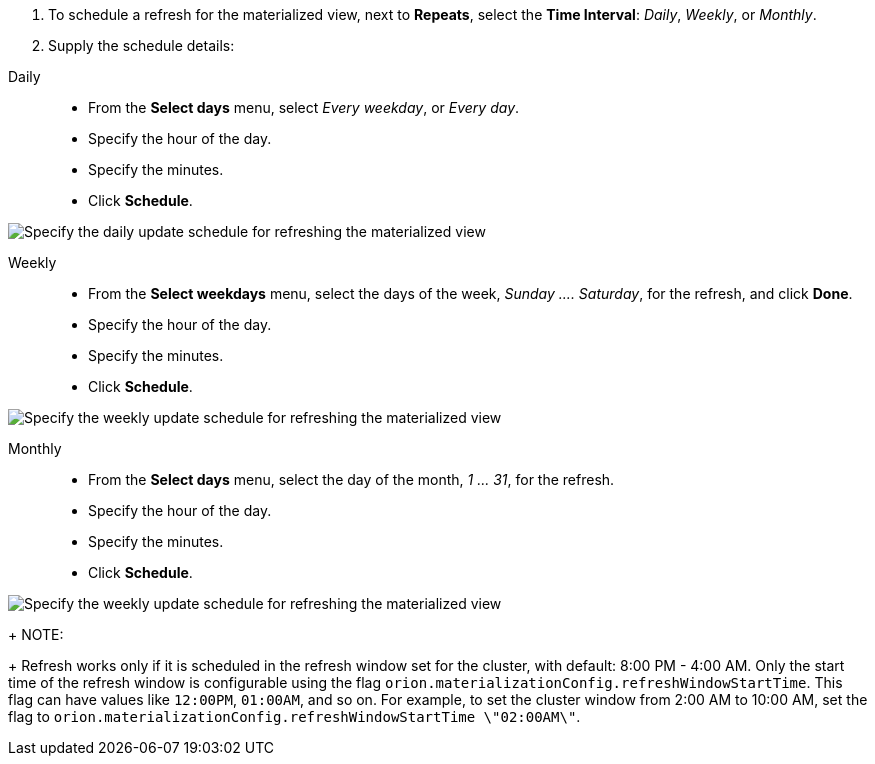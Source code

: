 . To schedule a refresh for the materialized view, next to *Repeats*, select the *Time Interval*:  _Daily_, _Weekly_, or _Monthly_.
. Supply the schedule details:

[#daily]
Daily::
* From the *Select days* menu, select _Every weekday_, or _Every day_.
* Specify the hour of the day.
* Specify the minutes.
* Click *Schedule*.

image::view-materialize-5.png[Specify the daily update schedule for refreshing the materialized view]

[#weekly]
Weekly::
* From the *Select weekdays* menu, select the days of the week, _Sunday \....
Saturday_, for the refresh, and click *Done*.
* Specify the hour of the day.
* Specify the minutes.
* Click *Schedule*.

image::view-materialize-6.png[Specify the weekly update schedule for refreshing the materialized view]

[#monthly]
Monthly::
* From the *Select days* menu, select the day of the month, _1 \...
31_, for the refresh.
* Specify the hour of the day.
* Specify the minutes.
* Click *Schedule*.

image::view-materialize-7.png[Specify the weekly update schedule for refreshing the materialized view]

+
NOTE:
+
Refresh works only if it is scheduled in the refresh window set for the cluster, with default: 8:00 PM - 4:00 AM. Only the start time of the refresh window is configurable using the flag `orion.materializationConfig.refreshWindowStartTime`.
This flag can have values like `12:00PM`, `01:00AM`, and so on.
For example, to set the cluster window from 2:00 AM to 10:00 AM, set the flag to `orion.materializationConfig.refreshWindowStartTime \"02:00AM\"`.
